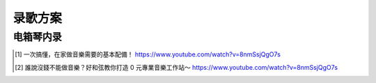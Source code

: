 ========
录歌方案
========

电箱琴内录
==========


.. todo:: todo

.. [#] 一次搞懂，在家做音樂需要的基本配備！ https://www.youtube.com/watch?v=8nmSsjQgO7s
.. [#] 誰說沒錢不能做音樂？好和弦教你打造 0 元專業音樂工作站～ https://www.youtube.com/watch?v=8nmSsjQgO7s
